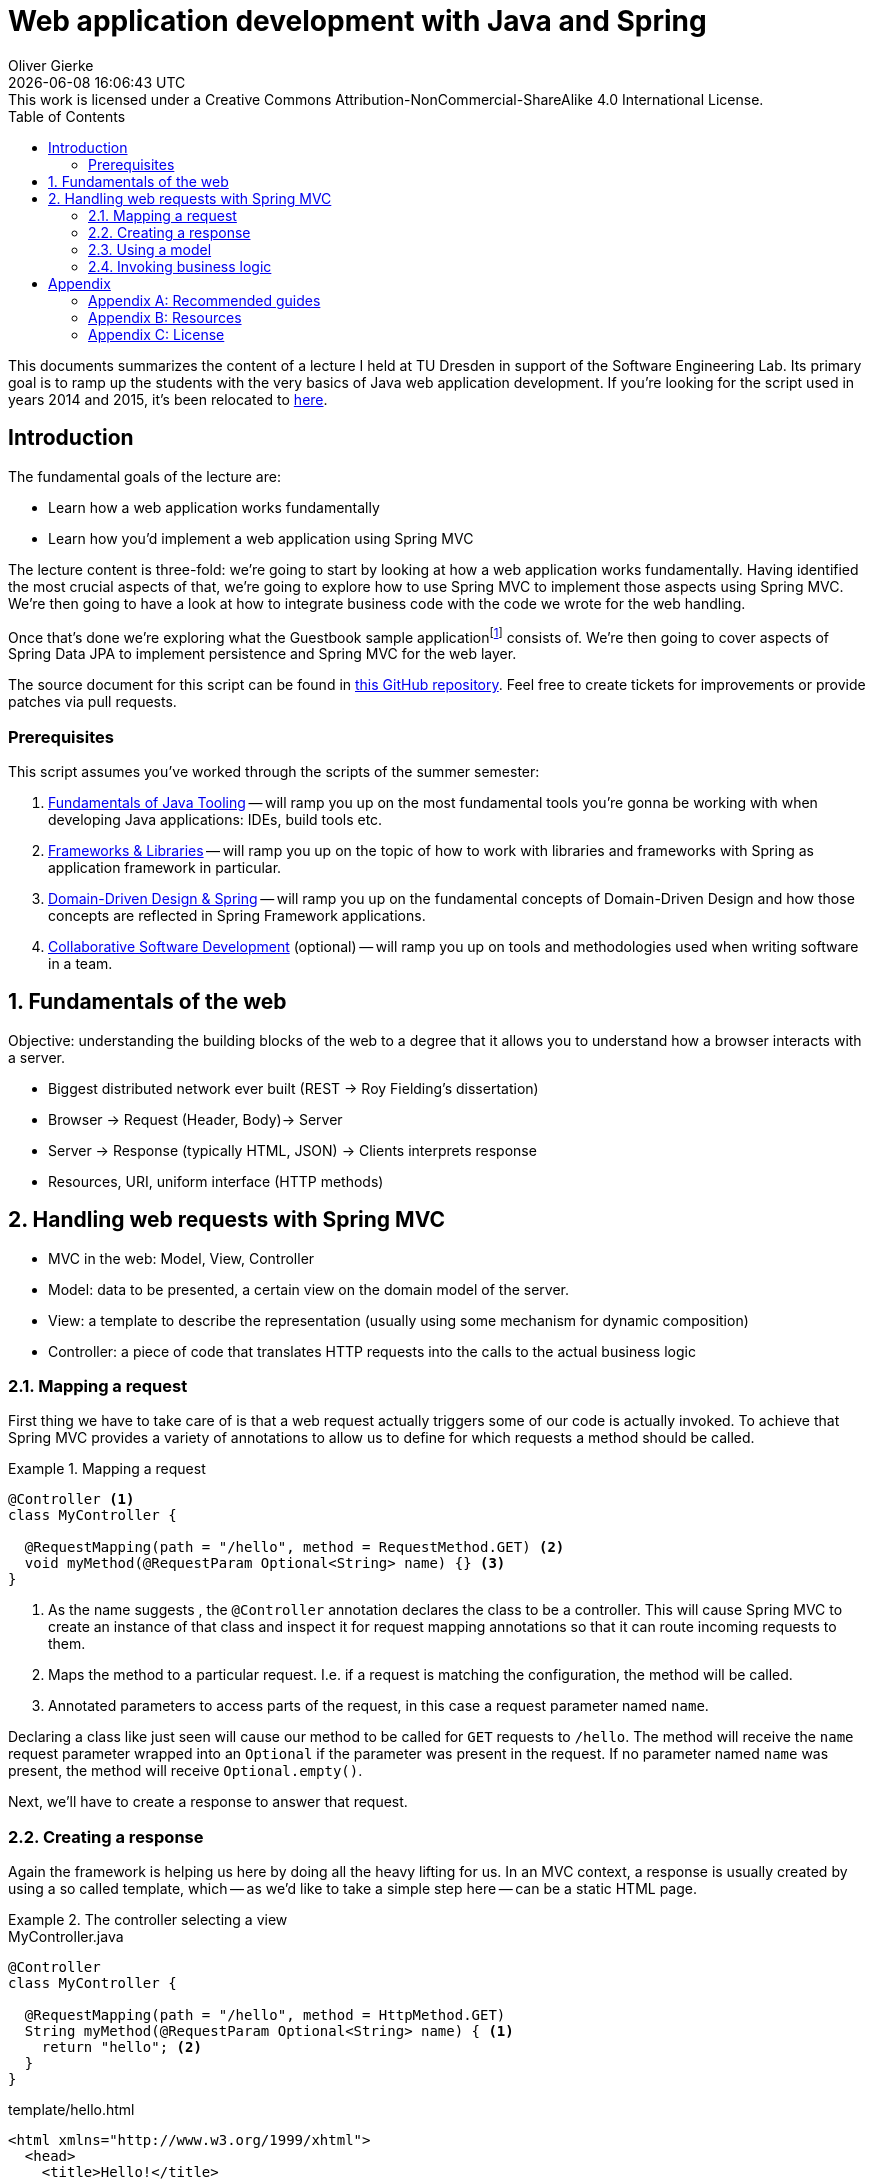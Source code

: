= Web application development with Java and Spring
Oliver Gierke
:revdate: {docdatetime}
:revremark: This work is licensed under a Creative Commons Attribution-NonCommercial-ShareAlike 4.0 International License.
:numbered:
:experimental:
:sectids!:
:sectanchors: true
:source-highlighter: prettify
:icons: font
:toc:
:imagesdir: images

This documents summarizes the content of a lecture I held at TU Dresden in support of the Software Engineering Lab.
Its primary goal is to ramp up the students with the very basics of Java web application development.
If you're looking for the script used in years 2014 and 2015, it's been relocated to http://static.olivergierke.de/lectures/spring-webapps-old/[here].

:numbered!:
[preface]
[[introduction]]
== Introduction

The fundamental goals of the lecture are:

* Learn how a web application works fundamentally
* Learn how you'd implement a web application using Spring MVC

The lecture content is three-fold: we're going to start by looking at how a web application works fundamentally.
Having identified the most crucial aspects of that, we're going to explore how to use Spring MVC to implement those aspects using Spring MVC.
We're then going to have a look at how to integrate business code with the code we wrote for the web handling.

Once that's done we're exploring what the Guestbook sample applicationfootnote:[Guestbook sample application -- https://github.com/st-tu-dresden/guestbook[GitHub repository]] consists of.
We're then going to cover aspects of Spring Data JPA to implement persistence and Spring MVC for the web layer.

The source document for this script can be found in https://github.com/olivergierke/spring-webapps[this GitHub repository]. Feel free to create tickets for improvements or provide patches via pull requests.

[[introduction.prerequisites]]
=== Prerequisites

This script assumes you've worked through the scripts of the summer semester:

1. http://static.olivergierke.de/lectures/java-tooling/[Fundamentals of Java Tooling] -- will ramp you up on the most fundamental tools you're gonna be working with when developing Java applications: IDEs, build tools etc.
2. http://static.olivergierke.de/lectures/frameworks-and-libraries/[Frameworks & Libraries] -- will ramp you up on the topic of how to work with libraries and frameworks with Spring as application framework in particular.
3. http://static.olivergierke.de/lectures/ddd-and-spring/[Domain-Driven Design & Spring] -- will ramp you up on the fundamental concepts of Domain-Driven Design and how those concepts are reflected in Spring Framework applications.
4. http://static.olivergierke.de/lectures/collaborative-sd/[Collaborative Software Development] (optional) -- will ramp you up on tools and methodologies used when writing software in a team.

:numbered:

[[understanding-the-web]]
== Fundamentals of the web

Objective: understanding the building blocks of the web to a degree that it allows you to understand how a browser interacts with a server.

* Biggest distributed network ever built (REST -> Roy Fielding's dissertation)
* Browser -> Request (Header, Body)-> Server
* Server -> Response (typically HTML, JSON) -> Clients interprets response
* Resources, URI, uniform interface (HTTP methods)

[[handling-web-requests]]
== Handling web requests with Spring MVC

* MVC in the web: Model, View, Controller
* Model: data to be presented, a certain view on the domain model of the server.
* View: a template to describe the representation (usually using some mechanism for dynamic composition)
* Controller: a piece of code that translates HTTP requests into the calls to the actual business logic

[[handling-web-requests.request]]
=== Mapping a request

First thing we have to take care of is that a web request actually triggers some of our code is actually invoked.
To achieve that Spring MVC provides a variety of annotations to allow us to define for which requests a method should be called.

[title="Mapping a request"]
====
[source, java]
----
@Controller <1>
class MyController {

  @RequestMapping(path = "/hello", method = RequestMethod.GET) <2>
  void myMethod(@RequestParam Optional<String> name) {} <3>
}
----
<1> As the name suggests , the `@Controller` annotation declares the class to be a controller.
This will cause Spring MVC to create an instance of that class and inspect it for request mapping annotations so that it can route incoming requests to them.
<2> Maps the method to a particular request. I.e. if a request is matching the configuration, the method will be called.
<3> Annotated parameters to access parts of the request, in this case a request parameter named `name`.
====

Declaring a class like just seen will cause our method to be called for `GET` requests to `/hello`.
The method will receive the `name` request parameter wrapped into an `Optional` if the parameter was present in the request.
If no parameter named `name` was present, the method will receive `Optional.empty()`.

Next, we'll have to create a response to answer that request.

[[handling-web-requests.response]]
=== Creating a response

Again the framework is helping us here by doing all the heavy lifting for us.
In an MVC context, a response is usually created by using a so called template, which -- as we'd like to take a simple step here -- can be a static HTML page.

[title="The controller selecting a view"]
====
[source, java, title="MyController.java"]
----
@Controller
class MyController {

  @RequestMapping(path = "/hello", method = HttpMethod.GET)
  String myMethod(@RequestParam Optional<String> name) { <1>
    return "hello"; <2>
  }
}
----
[source,html, title="template/hello.html"]
----
<html xmlns="http://www.w3.org/1999/xhtml">
  <head>
    <title>Hello!</title>
  </head>
  <body>
    <h1>Hello!</h1>
  </body>
</html>
----
<1> The method signature has been changed to return a `String` now.
<2> The method returns a logical name to select a view. The simple `hello` will be translated into a lookup of a file under `templates/hello.html` (usually placed in `src/main/resources`).
====

[[handling-web-requests.model]]
=== Using a model

Let's say we'd want refer to the name provided as request parameter from within the view template.
The "communication" between controller and view is achieved using a model.
Spring MVC provides a programmatic abstraction for that which can be accessed by just declaring `Model` as controller method parameter.

[title="Populating the model"]
====
[source, java]
----
@Controller
class MyController {

  @RequestMapping(path = "/hello", method = RequestMethod.GET)
  String myMethod(@RequestParam Optional<String> name, Model model) { <1>

    model.addAttribute("name", name.orElse("World")); <2>
    return "hello";
  }
}
----
<1> Framework provides access to the model if we declare a corresponding method parameter.
<2> We can then populate the model by adding an attribute named `name` to it.
As the request parameter can be absent, we default it to `World` here.
====

[source,html]
----
<html xmlns="http://www.w3.org/1999/xhtml" xmlns:th="http://www.thymeleaf.org"> <1>
  <head>
    <title>Hello!</title>
  </head>
  <body>
    <h1 th:text="${'Hello, ' + name + '!'}">Hello!</h1> <2>
  </body>
</html>
----
<1> We register an XML namespace for Thymeleaf, a template engine that allows us to enrich our previously static template with dynamic parts.
All elements and attributes from the `th`-namespace will be processed by the template engine and replace the content of the elements that carry the attributes.

[[handling-web-requests.business-logic]]
=== Invoking business logic

* Architecture: web layer -> business layer -> persistence

Let's make this practical. Assume we'd want to treat one particular name in a special way.
A naïve approach might be to implement that particular logic directly in the controller.

[title="Adding business logic"]
====
[source, java]
----
@Controller
class MyController {

  @RequestMapping(path = "/hello", method = RequestMethod.GET)
  String myMethod(@RequestParam Optional<String> name, Model model) {

    String whoToGreet = name
      .map(it -> it.equals("TU Dresden") ? it.concat(", yay") : it) <1>
      .orElse("World");

    model.addAttribute("name", whoToGreet);
    return "hello";
  }
}
----
<1> We treat `TU Dresden` given as name by effectively turning it into a `TU Dresden, yay`
====

What's the problem with this?
We're starting to intermingle different concerns here: we're mixing request handling (mapping the request, accessing the request parameter) and response preparing logic (populating the model) with the actual business logic.
But why is this a problem?
The more concerns we mix together, the harder it will become to actually test certain aspects of the application.
Assume, we only wanted to test that `TU Dresden` gets translated into `TU Dresden, yay`.
The test code would have to look something like this:

[source, java, title="MyControllerUnitTest.java"]
----
public class MyControllerUnitTests {

  @Test
  public void augmentsYayToTuDresden() {

    MyController controller = new MyController();

    Model model = new ExtendedModelMap();
    controller.myMethod(Optional.of("TU Dresden"), model);

    assertThat(model.asMap().get("name")).isEqualTo("TU Dresden, yay");
  }
}
----

We basically have to mimic the frameworks behavior here and can only test the actual business logic in an indirect way.
We have to prepare a `Model` instance, which requires knowledge about the framework.
We invoke the method just like the framework.
And finally, we have to know about the key that we use to populate the model.
Sure we could use a constant here but let's try something different and see how this affects both the controller implementation and the test code.

Let's extract the actual business logic into a separate class:

[source, java, title="Greeter.java"]
----
class Greeter {

  String greet(String input) {

    Assert.hasText(input, "Input must not be null or empty!");

    return input.equals("TU Dresden") ? input.concat(", yay") : input;
  }
}
----

This piece of code is way more precise as it leaves all web related artifacts away.
It's pure business logic: verify the input actually has text and perform our business logic on it.
So, what would a test for the business logic implemented like this look like?

[source, java, title="GreeterUnitTests.java"]
----
public class GreeterUnitTests {

  @Test
  public void augmentsYayToTuDresden() {

    Greeter greeter = new Greeter();

    assertThat(greeter.greet("TU Dresden")).isEqualTo("TU Dresden, yay");
  }
}
----

Note, how the code has become significantly simpler as we don't have to deal with the framework APIs at all.

How do we actually integrate the functionality extracted into the `Greeter` class into the controller.
If we want to call the method on `Greeter`, we need to make sure the controller gets an instance of it.
That means, the controller has a dependency on `Greeter` -- the former cannot work without the latter.
A dependency of a class is expressed by creating a constructor taking the dependency as argument.
We keep the reference around in a field, so that we can use it in the method.

[title="Using the Greeter in the controller"]
====
[source, java]
----
@Controller
class MyController {

  private final Greeter greeter; <1>

  MyController(Greeter greeter) { <2>
    this.greeter = greeter;
  }


  @RequestMapping(path = "/hello", method = RequestMethod.GET)
  String myMethod(@RequestParam Optional<String> name, Model model) {

    String whoToGreet = name.map(it -> greeter.greet(it)).orElse("World"); <3>

    model.addAttribute("name", whoToGreet);
    return "hello";
  }
}
----
<1> A field to keep the dependency around and to be able to refer to it from within the method.
<2> A constructor to express the dependency.
<3> Using the `Greeter` to access the business logic implemented in it.
====

If we try to run this piece of code, the application will fail to start and express it cannot create an instance of `MyController` as it doesn't know about a `Greeter`.

[source]
----
2016-10-18 12:48:21.468 ERROR 3188 --- [  restartedMain] o.s.b.d.LoggingFailureAnalysisReporter   :

***************************
APPLICATION FAILED TO START
***************************

Description:

Parameter 0 of constructor in example.MyController required a bean of type 'example.Greeter' that could not be found.


Action:

Consider defining a bean of type 'example.Greeter' in your configuration.
----

Why is that?
Remember that Spring will create instances of the classes it knows about?
It knows about the controller class, as it is annotated with `@Controller`.
It discovers the constructor and realizes, it needs a `Greeter` first.
However, `Greeter` isn't under Spring's control yet as we haven't expressed that it's supposed to be managed by Spring yet.
We can fix this by annotating with `@Component`.

[source, java, title="Greeter.java"]
----
@Component
class Greeter {

  String greet(String input) {

    Assert.hasText(input, "Input must not be null or empty!");

    return input.equals("TU Dresden") ? input.concat(", yay") : input;
  }
}
----
During the next bootstrap, the following will happen:

1. Spring scans your application and it will find both `MyController` and `Greeter` as they're both annotated.
2. Spring will discover that -- for a `MyComponent` instance to be created -- it needs a `Greeter` instance first.
3. Spring creates the `Greeter` instance.
4. Spring creates the `MyComponent` instance by handing the just created `Greeter` instance to the constructor.

Effectively, what Spring does is roughly equivalent to this snippet of code:

[source, java]
----
Greeter greeter = new Greeter();
MyController controller = new MyController(greeter);
----

The concept of exposing a required dependency as constructor parameter and some code (framework or manually written) handing in instances of those dependencies is called Inversion of Control.
Read more about that in http://static.olivergierke.de/lectures/frameworks-and-libraries/#spring.ioc[Inversion of Control].

:numbered!:
== Appendix

[appendix]
=== Recommended guides

* https://spring.io/guides/gs/serving-web-content/[Serving web content with Spring MVC]
* https://spring.io/guides/gs/accessing-data-jpa/[Accessing relational data with JPA]
* https://spring.io/guides/gs/securing-web/[Securing a web application]

[appendix]
=== Resources

* http://static.olivergierke.de/lectures/frameworks-and-libraries/[Script: Frameworks and Libraries]
* http://static.olivergierke.de/lectures/ddd-and-spring/[Script: DDD & Spring]
* https://github.com/st-tu-dresden/guestbook[The Guestbook sample application]
* http://docs.spring.io/spring-boot/docs/current-SNAPSHOT/reference/htmlsingle[Spring Boot reference documentation]
* http://docs.spring.io/spring-framework/docs/4.0.x/spring-framework-reference/htmlsingle[Spring Framework reference documentation]
* http://docs.spring.io/spring-data/jpa/docs/current/reference/html[Spring Data JPA reference documentation]
* https://spring.io/guides[Getting started guides]
* http://projects.spring.io/spring-boot[Spring Boot project home]

[appendix]
=== License
image::https://i.creativecommons.org/l/by-nc-sa/4.0/88x31.png[link="http://creativecommons.org/licenses/by-nc-sa/4.0/"]
